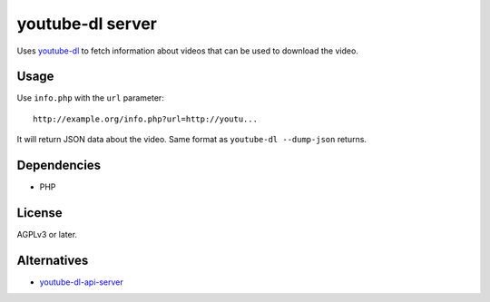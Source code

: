 *****************
youtube-dl server
*****************

Uses `youtube-dl`__ to fetch information about videos that
can be used to download the video.

__ http://rg3.github.io/youtube-dl/


Usage
=====
Use ``info.php`` with the ``url`` parameter::

  http://example.org/info.php?url=http://youtu...

It will return JSON data about the video.
Same format as ``youtube-dl --dump-json`` returns.


Dependencies
============
* PHP


License
=======
AGPLv3 or later.


Alternatives
============
* youtube-dl-api-server__

__ https://github.com/jaimeMF/youtube-dl-api-server
